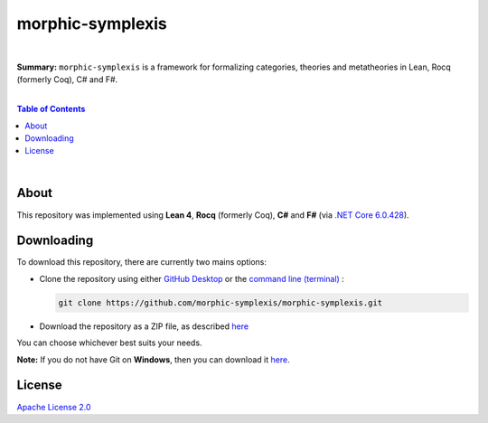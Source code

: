 morphic-symplexis
=========================

.. image:: https://img.shields.io/badge/License-Apache%202.0-lightblue.svg
  :target: LICENSE
  :alt: License
|

**Summary:** ``morphic-symplexis`` is a framework for formalizing categories, theories and metatheories in Lean, Rocq (formerly Coq), C# and F#.

|

.. contents:: **Table of Contents**

|

About
-------------------------

This repository was implemented using **Lean 4**, **Rocq** (formerly Coq), **C#** and **F#** (via `.NET Core 6.0.428 <https://dotnet.microsoft.com/en-us/download/dotnet/6.0>`_).

Downloading
-------------------------

To download this repository, there are currently two mains options:

- Clone the repository using either `GitHub Desktop <https://desktop.github.com/>`_ or the `command line (terminal) <https://docs.github.com/en/repositories/creating-and-managing-repositories/cloning-a-repository>`_ :

  .. code::

    git clone https://github.com/morphic-symplexis/morphic-symplexis.git

- Download the repository as a ZIP file, as described `here <https://docs.github.com/en/repositories/working-with-files/using-files/downloading-source-code-archives>`_

You can choose whichever best suits your needs.

**Note:** If you do not have Git on **Windows**, then you can download it `here <https://git-scm.com/download/win>`_.

License 
-------------------------

`Apache License 2.0 <LICENSE>`_

.. |br| raw:: html

  <br/>
